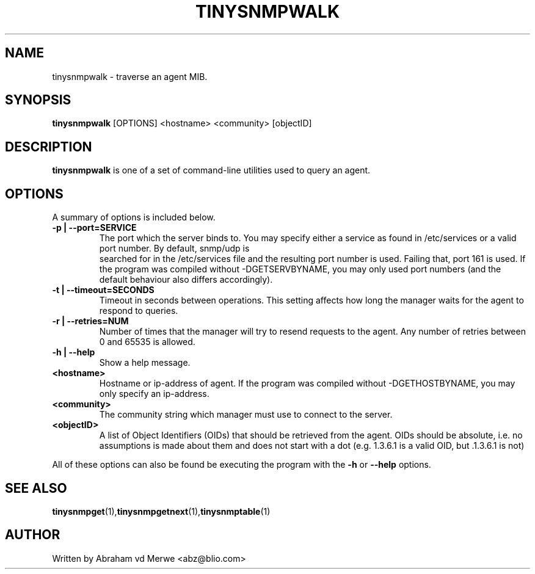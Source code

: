 .\"
.\" -*- nroff -*-
.\"
.\"  Copyright (c) Abraham vd Merwe <abz@blio.com>
.\"  All rights reserved.
.\"
.\"  Redistribution and use in source and binary forms, with or without
.\"  modification, are permitted provided that the following conditions
.\"  are met:
.\"  1. Redistributions of source code must retain the above copyright
.\"     notice, this list of conditions and the following disclaimer.
.\"
.\"  2. Redistributions in binary form must reproduce the above copyright
.\"     notice, this list of conditions and the following disclaimer in the
.\"     documentation and/or other materials provided with the distribution.
.\"  3. Neither the name of the author nor the names of other contributors
.\"     may be used to endorse or promote products derived from this software
.\"     without specific prior written permission.
.\"
.\"  THIS SOFTWARE IS PROVIDED BY THE COPYRIGHT HOLDERS AND CONTRIBUTORS "AS IS"
.\"  AND ANY EXPRESS OR IMPLIED WARRANTIES, INCLUDING, BUT NOT LIMITED TO,
.\"  THE IMPLIED WARRANTIES OF MERCHANTABILITY AND FITNESS FOR A PARTICULAR PURPOSE
.\"  ARE DISCLAIMED. IN NO EVENT SHALL THE REGENTS OR CONTRIBUTORS BE LIABLE
.\"  FOR ANY DIRECT, INDIRECT, INCIDENTAL, SPECIAL, EXEMPLARY, OR CONSEQUENTIAL
.\"  DAMAGES (INCLUDING, BUT NOT LIMITED TO, PROCUREMENT OF SUBSTITUTE GOODS OR
.\"  SERVICES; LOSS OF USE, DATA, OR PROFITS; OR BUSINESS INTERRUPTION) HOWEVER
.\"  CAUSED AND ON ANY THEORY OF LIABILITY, WHETHER IN CONTRACT, STRICT LIABILITY,
.\"  OR TORT (INCLUDING NEGLIGENCE OR OTHERWISE) ARISING IN ANY WAY OUT OF THE USE
.\"  OF THIS SOFTWARE, EVEN IF ADVISED OF THE POSSIBILITY OF SUCH DAMAGE.
.\"
.TH TINYSNMPWALK 1 "August 2002" Unix "User Manuals"
.\" Please adjust this date whenever revising the manpage.
.\"
.\" Some roff macros, for reference:
.\" .nh        disable hyphenation
.\" .hy        enable hyphenation
.\" .ad l      left justify
.\" .ad b      justify to both left and right margins
.\" .nf        disable filling
.\" .fi        enable filling
.\" .BR        insert line break
.\" .sp <n>    insert n+1 empty lines
.\" for manpage-specific macros, see man(7)
.SH NAME
tinysnmpwalk \- traverse an agent MIB.
.SH SYNOPSIS
.B tinysnmpwalk
.RI [OPTIONS]
.RI <hostname>
.RI <community>
.RI [objectID]
.SH DESCRIPTION
.B tinysnmpwalk
is one of a set of command-line utilities used to query an agent.
.SH OPTIONS
A summary of options is included below.
.TP
.B \-p | \-\-port=SERVICE
The port which the server binds to. You may specify either a service as
found in /etc/services or a valid port number. By default, snmp/udp is
 searched for in the /etc/services file and the resulting port number is
used. Failing that, port 161 is used. If the program was compiled without
-DGETSERVBYNAME, you may only used port numbers (and the default behaviour
also differs accordingly).
.TP
.B \-t | \-\-timeout=SECONDS
Timeout in seconds between operations. This setting affects how long
the manager waits for the agent to respond to queries.
.TP
.B \-r | \-\-retries=NUM
Number of times that the manager will try to resend requests to the agent.
Any number of retries between 0 and 65535 is allowed.
.TP
.B \-h | \-\-help
Show a help message.
.TP
.B <hostname>
Hostname or ip-address of agent. If the program was compiled without
-DGETHOSTBYNAME, you may only specify an ip-address.
.TP
.B <community>
The community string which manager must use to connect to the server.
.TP
.B <objectID>
A list of Object Identifiers (OIDs) that should be retrieved from the agent.
OIDs should be absolute, i.e. no assumptions is made about them and does not
start with a dot (e.g. 1.3.6.1 is a valid OID, but .1.3.6.1 is not)
.P
All of these options can also be found be executing the
program with the
.B \-h
or
.B \-\-help
options.
.SH SEE ALSO
.BR tinysnmpget (1), tinysnmpgetnext (1), tinysnmptable (1)
.SH AUTHOR
Written by Abraham vd Merwe <abz@blio.com>

